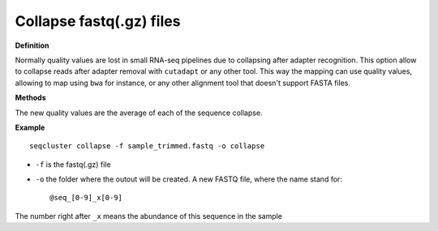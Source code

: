 .. _collapse:


***************
Collapse fastq(.gz) files
***************

**Definition**

Normally quality values are lost in  small RNA-seq pipelines due to collapsing after adapter recognition. This option allow to collapse reads after adapter removal with ``cutadapt`` or any other tool. This way the mapping can use quality values, allowing to map using ``bwa`` for instance, or any other alignment tool that doesn't support FASTA files.

**Methods**

The new quality values are the average of each of the sequence collapse.

**Example**

::

    seqcluster collapse -f sample_trimmed.fastq -o collapse 

* ``-f`` is the fastq(.gz) file
* ``-o`` the folder where the outout will be created. A new FASTQ file, where the name stand for::

    @seq_[0-9]_x[0-9]


The number right after ``_x`` means the abundance of this sequence in the sample
